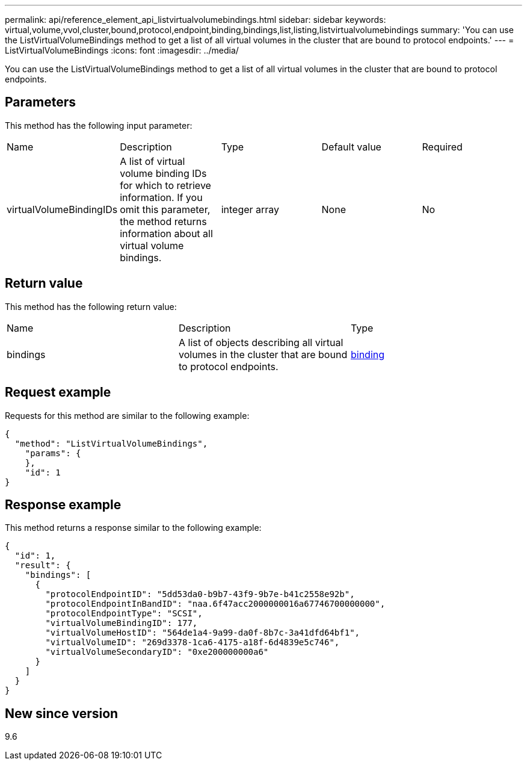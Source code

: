 ---
permalink: api/reference_element_api_listvirtualvolumebindings.html
sidebar: sidebar
keywords: virtual,volume,vvol,cluster,bound,protocol,endpoint,binding,bindings,list,listing,listvirtualvolumebindings
summary: 'You can use the ListVirtualVolumeBindings method to get a list of all virtual volumes in the cluster that are bound to protocol endpoints.'
---
= ListVirtualVolumeBindings
:icons: font
:imagesdir: ../media/

[.lead]
You can use the ListVirtualVolumeBindings method to get a list of all virtual volumes in the cluster that are bound to protocol endpoints.

== Parameters

This method has the following input parameter:

|===
| Name| Description| Type| Default value| Required
a|
virtualVolumeBindingIDs
a|
A list of virtual volume binding IDs for which to retrieve information. If you omit this parameter, the method returns information about all virtual volume bindings.
a|
integer array
a|
None
a|
No
|===

== Return value

This method has the following return value:

|===
| Name| Description| Type
a|
bindings
a|
A list of objects describing all virtual volumes in the cluster that are bound to protocol endpoints.
a|
xref:reference_element_api_binding_vvols.adoc[binding]
|===

== Request example

Requests for this method are similar to the following example:

----
{
  "method": "ListVirtualVolumeBindings",
    "params": {
    },
    "id": 1
}
----

== Response example

This method returns a response similar to the following example:

----
{
  "id": 1,
  "result": {
    "bindings": [
      {
        "protocolEndpointID": "5dd53da0-b9b7-43f9-9b7e-b41c2558e92b",
        "protocolEndpointInBandID": "naa.6f47acc2000000016a67746700000000",
        "protocolEndpointType": "SCSI",
        "virtualVolumeBindingID": 177,
        "virtualVolumeHostID": "564de1a4-9a99-da0f-8b7c-3a41dfd64bf1",
        "virtualVolumeID": "269d3378-1ca6-4175-a18f-6d4839e5c746",
        "virtualVolumeSecondaryID": "0xe200000000a6"
      }
    ]
  }
}
----

== New since version

9.6
